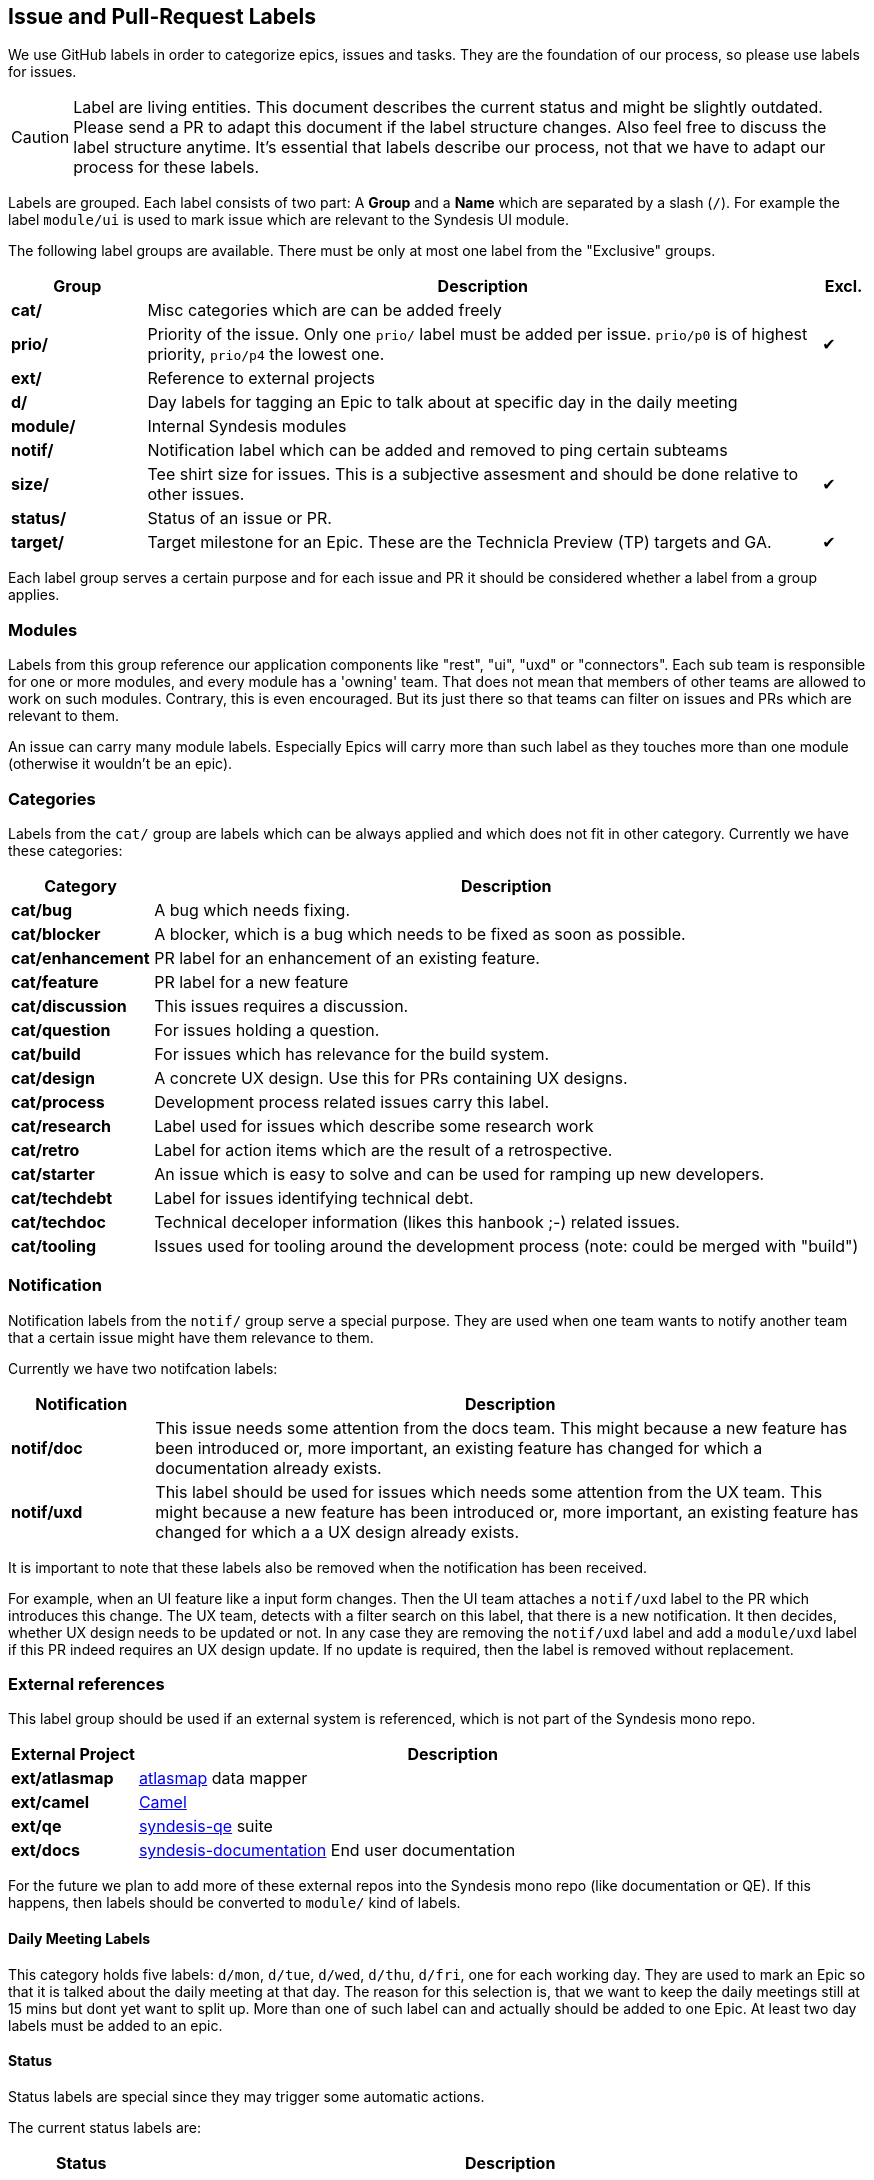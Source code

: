 
## Issue and Pull-Request Labels

We use GitHub labels in order to categorize epics, issues and tasks.
They are the foundation of our process, so please use labels for issues.

CAUTION: Label are living entities. This document describes the current status and might be slightly outdated. Please send a PR to adapt this document if the label structure changes. Also feel free to discuss the label structure anytime. It's essential that labels describe our process, not that we have to adapt our process for these labels.

Labels are  grouped.
Each label consists of two part:
A *Group* and a *Name* which are separated by a slash (`/`).
For example the label `module/ui` is used to mark issue which are relevant to the Syndesis UI module.

The following label groups are available.
There must be only at most one label from the "Exclusive" groups.

[cols="3,15,^1",options="header"]
|===
| Group
| Description
| Excl.

| **cat/**
| Misc categories which are can be added freely
|

| **prio/**
| Priority of the issue. Only one `prio/` label must be added per issue. `prio/p0` is of highest priority, `prio/p4` the lowest one.
| ✔︎

| **ext/**
| Reference to external projects
|

| **d/**
| Day labels for tagging an Epic to talk about at specific day in the daily meeting
|

| **module/**
| Internal Syndesis modules
|

| **notif/**
| Notification label which can be added and removed to ping certain subteams
|

| **size/**
| Tee shirt size for issues. This is a subjective assesment and should be done relative to other issues.
| ✔︎


| **status/**
| Status of an issue or PR.
|

| **target/**
| Target milestone for an Epic. These are the Technicla Preview (TP) targets and GA.
| ✔︎
|===

Each label group serves a certain purpose and for each issue and PR it should be considered whether a label from a group applies.

### Modules

Labels from this group reference our application components like "rest", "ui", "uxd" or "connectors".
Each sub team is responsible for one or more modules, and every module has a 'owning' team.
That does not mean that members of other teams are allowed to work on such modules.
Contrary, this is even encouraged.
But its just there so that teams can filter on issues and PRs which are relevant to them.

An issue can carry many module labels.
Especially Epics will carry more than such label as they touches more than one module (otherwise it wouldn't be an epic).

### Categories

Labels from the `cat/` group are labels which can be always applied and which does not fit in other category.
Currently we have these categories:

[cols="3,15",options="header"]
|===
|Category
|Description

| **cat/bug**
| A bug which needs fixing.

| **cat/blocker**
| A blocker, which is a bug which needs to be fixed as soon as possible.

| **cat/enhancement**
| PR label for an enhancement of an existing feature.

| **cat/feature**
| PR label for a new feature

| **cat/discussion**
| This issues requires a discussion.

| **cat/question**
| For issues holding a question.

| **cat/build**
| For issues which has relevance for the build system.

| **cat/design**
| A concrete UX design. Use this for PRs containing UX designs.

| **cat/process**
| Development process related issues carry this label.

| **cat/research**
| Label used for issues which describe some research work

| **cat/retro**
| Label for action items which are the result of a retrospective.

| **cat/starter**
| An issue which is easy to solve and can be used for ramping up new developers.

| **cat/techdebt**
| Label for issues identifying technical debt.

| **cat/techdoc**
| Technical deceloper information (likes this hanbook ;-) related issues.

| **cat/tooling**
| Issues used for tooling around the development process (note: could be merged with "build")
|===

### Notification

Notification labels from the `notif/` group serve a special purpose.
They are used when one team wants to notify another team that a certain issue might have them relevance to them.

Currently we have two notifcation labels:

[cols="3,15",options="header"]
|===
|Notification
|Description

| **notif/doc**
| This issue needs some attention from the docs team. This might because a new feature has been introduced or, more important, an existing feature has changed for which a documentation already exists.

| **notif/uxd**
| This label should be used for issues which needs some attention from the UX team. This might because a new feature has been introduced or, more important, an existing feature has changed for which a a UX design already exists.
|===

It is important to note that these labels also be removed when the notification has been received.

For example, when an UI feature like a input form changes.
Then the UI team attaches a `notif/uxd` label to the PR which introduces this change.
The UX team, detects with a filter search on this label, that there is a new notification.
It then decides, whether UX design needs to be updated or not.
In any case they are removing the `notif/uxd` label and add a `module/uxd` label if this PR indeed requires an UX design update.
If no update is required, then the label is removed without replacement.

### External references

This label group should be used if an external system is referenced, which is not part of the Syndesis mono repo.

[cols="3,15",options="header"]
|===
|External Project
|Description


| **ext/atlasmap**
| https://github.com/atlasmap/atlasmap[atlasmap] data mapper

| **ext/camel**
| https://camel.apache.org[Camel]

| **ext/qe**
| https://github.com/syndesisio/syndesis-qe[syndesis-qe] suite

| **ext/docs**
| https://github.com/syndesisio/syndesis-documentation[syndesis-documentation] End user documentation
|===

For the future we plan to add more of these external repos into the Syndesis mono repo (like documentation or QE).
If this happens, then labels should be converted to `module/` kind of labels.

#### Daily Meeting Labels

This category holds five labels: `d/mon`, `d/tue`, `d/wed`, `d/thu`, `d/fri`, one for each working day.
They are used to mark an Epic so that it is talked about the daily meeting at that day.
The reason for this selection is, that we want to keep the daily meetings still at 15 mins but dont yet want to split up.
More than one of such label can and actually should be added to one Epic.
At least two day labels must be added to an epic.

#### Status

Status labels are special since they may trigger some automatic actions.

The current status labels are:

[cols="3,15",options="header"]
|===
|Status
|Description

| **status/blocked**
| The current issue is blocked by another issuer. Refer to the issue itself to see what is blocking this issued. This label is purely informal.

| **Approved**
| This label will be automatically applied to an an PR as soon as the PR has been approved in a review. It is an indicator for our PR bot to automatically merge the pull request if it passes all required tests. (Note: Should probably be renamed to `status/approved`)

| **status/wip**
| This is a PR request label which should be used for "Work-in-Progress" kind of PRs which has been submitted for early review. If this label is present on a PR, the PR is not merged, even when it is "Approved"

| **status/2s2f**
| Use this label to mark issues which should be self-merged without requiring a PR review, because its "too small too fail". Be very careful with this label, and remember a review is a service to you to help in your code quality. It alone your responsibility when you chose this label. It's useful for minor doc updates or one line where you are 100% sure that it doesn't break the system. Please use it sparingly and responsibly. (_Need still to be implemented_)
